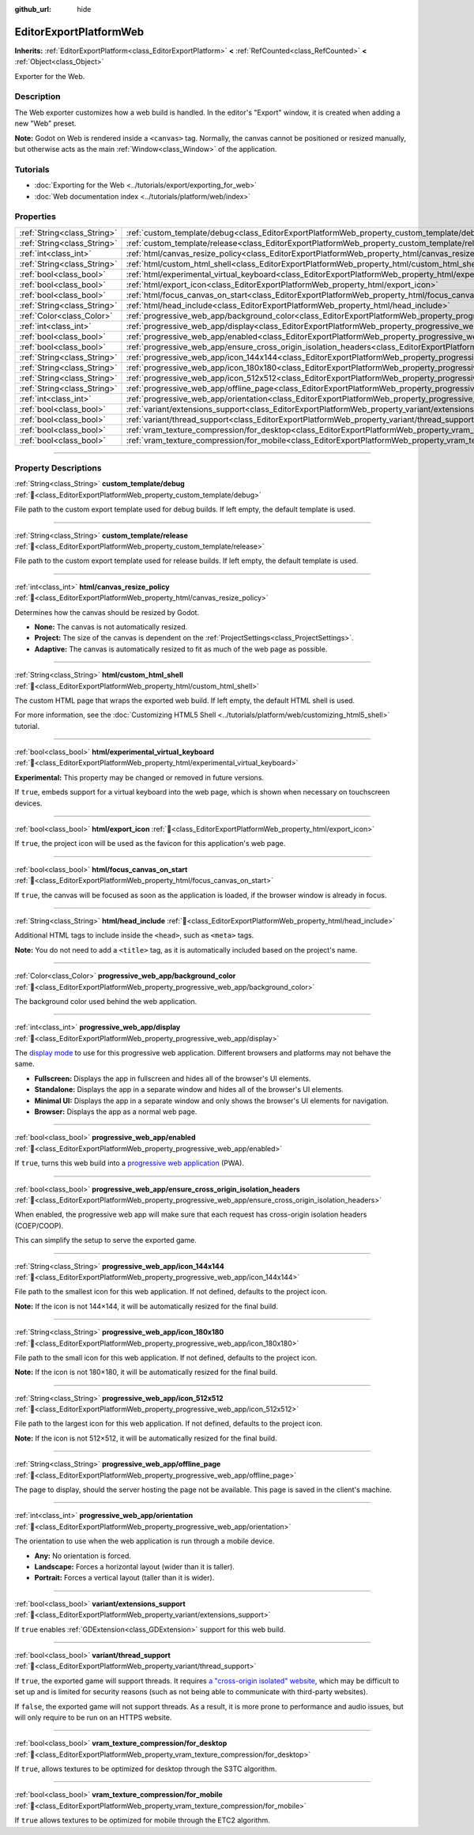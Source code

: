 :github_url: hide

.. DO NOT EDIT THIS FILE!!!
.. Generated automatically from Redot engine sources.
.. Generator: https://github.com/Redot-Engine/redot-engine/tree/master/doc/tools/make_rst.py.
.. XML source: https://github.com/Redot-Engine/redot-engine/tree/master/platform/web/doc_classes/EditorExportPlatformWeb.xml.

.. _class_EditorExportPlatformWeb:

EditorExportPlatformWeb
=======================

**Inherits:** :ref:`EditorExportPlatform<class_EditorExportPlatform>` **<** :ref:`RefCounted<class_RefCounted>` **<** :ref:`Object<class_Object>`

Exporter for the Web.

.. rst-class:: classref-introduction-group

Description
-----------

The Web exporter customizes how a web build is handled. In the editor's "Export" window, it is created when adding a new "Web" preset.

\ **Note:** Godot on Web is rendered inside a ``<canvas>`` tag. Normally, the canvas cannot be positioned or resized manually, but otherwise acts as the main :ref:`Window<class_Window>` of the application.

.. rst-class:: classref-introduction-group

Tutorials
---------

- :doc:`Exporting for the Web <../tutorials/export/exporting_for_web>`

- :doc:`Web documentation index <../tutorials/platform/web/index>`

.. rst-class:: classref-reftable-group

Properties
----------

.. table::
   :widths: auto

   +-----------------------------+--------------------------------------------------------------------------------------------------------------------------------------------------------------------+
   | :ref:`String<class_String>` | :ref:`custom_template/debug<class_EditorExportPlatformWeb_property_custom_template/debug>`                                                                         |
   +-----------------------------+--------------------------------------------------------------------------------------------------------------------------------------------------------------------+
   | :ref:`String<class_String>` | :ref:`custom_template/release<class_EditorExportPlatformWeb_property_custom_template/release>`                                                                     |
   +-----------------------------+--------------------------------------------------------------------------------------------------------------------------------------------------------------------+
   | :ref:`int<class_int>`       | :ref:`html/canvas_resize_policy<class_EditorExportPlatformWeb_property_html/canvas_resize_policy>`                                                                 |
   +-----------------------------+--------------------------------------------------------------------------------------------------------------------------------------------------------------------+
   | :ref:`String<class_String>` | :ref:`html/custom_html_shell<class_EditorExportPlatformWeb_property_html/custom_html_shell>`                                                                       |
   +-----------------------------+--------------------------------------------------------------------------------------------------------------------------------------------------------------------+
   | :ref:`bool<class_bool>`     | :ref:`html/experimental_virtual_keyboard<class_EditorExportPlatformWeb_property_html/experimental_virtual_keyboard>`                                               |
   +-----------------------------+--------------------------------------------------------------------------------------------------------------------------------------------------------------------+
   | :ref:`bool<class_bool>`     | :ref:`html/export_icon<class_EditorExportPlatformWeb_property_html/export_icon>`                                                                                   |
   +-----------------------------+--------------------------------------------------------------------------------------------------------------------------------------------------------------------+
   | :ref:`bool<class_bool>`     | :ref:`html/focus_canvas_on_start<class_EditorExportPlatformWeb_property_html/focus_canvas_on_start>`                                                               |
   +-----------------------------+--------------------------------------------------------------------------------------------------------------------------------------------------------------------+
   | :ref:`String<class_String>` | :ref:`html/head_include<class_EditorExportPlatformWeb_property_html/head_include>`                                                                                 |
   +-----------------------------+--------------------------------------------------------------------------------------------------------------------------------------------------------------------+
   | :ref:`Color<class_Color>`   | :ref:`progressive_web_app/background_color<class_EditorExportPlatformWeb_property_progressive_web_app/background_color>`                                           |
   +-----------------------------+--------------------------------------------------------------------------------------------------------------------------------------------------------------------+
   | :ref:`int<class_int>`       | :ref:`progressive_web_app/display<class_EditorExportPlatformWeb_property_progressive_web_app/display>`                                                             |
   +-----------------------------+--------------------------------------------------------------------------------------------------------------------------------------------------------------------+
   | :ref:`bool<class_bool>`     | :ref:`progressive_web_app/enabled<class_EditorExportPlatformWeb_property_progressive_web_app/enabled>`                                                             |
   +-----------------------------+--------------------------------------------------------------------------------------------------------------------------------------------------------------------+
   | :ref:`bool<class_bool>`     | :ref:`progressive_web_app/ensure_cross_origin_isolation_headers<class_EditorExportPlatformWeb_property_progressive_web_app/ensure_cross_origin_isolation_headers>` |
   +-----------------------------+--------------------------------------------------------------------------------------------------------------------------------------------------------------------+
   | :ref:`String<class_String>` | :ref:`progressive_web_app/icon_144x144<class_EditorExportPlatformWeb_property_progressive_web_app/icon_144x144>`                                                   |
   +-----------------------------+--------------------------------------------------------------------------------------------------------------------------------------------------------------------+
   | :ref:`String<class_String>` | :ref:`progressive_web_app/icon_180x180<class_EditorExportPlatformWeb_property_progressive_web_app/icon_180x180>`                                                   |
   +-----------------------------+--------------------------------------------------------------------------------------------------------------------------------------------------------------------+
   | :ref:`String<class_String>` | :ref:`progressive_web_app/icon_512x512<class_EditorExportPlatformWeb_property_progressive_web_app/icon_512x512>`                                                   |
   +-----------------------------+--------------------------------------------------------------------------------------------------------------------------------------------------------------------+
   | :ref:`String<class_String>` | :ref:`progressive_web_app/offline_page<class_EditorExportPlatformWeb_property_progressive_web_app/offline_page>`                                                   |
   +-----------------------------+--------------------------------------------------------------------------------------------------------------------------------------------------------------------+
   | :ref:`int<class_int>`       | :ref:`progressive_web_app/orientation<class_EditorExportPlatformWeb_property_progressive_web_app/orientation>`                                                     |
   +-----------------------------+--------------------------------------------------------------------------------------------------------------------------------------------------------------------+
   | :ref:`bool<class_bool>`     | :ref:`variant/extensions_support<class_EditorExportPlatformWeb_property_variant/extensions_support>`                                                               |
   +-----------------------------+--------------------------------------------------------------------------------------------------------------------------------------------------------------------+
   | :ref:`bool<class_bool>`     | :ref:`variant/thread_support<class_EditorExportPlatformWeb_property_variant/thread_support>`                                                                       |
   +-----------------------------+--------------------------------------------------------------------------------------------------------------------------------------------------------------------+
   | :ref:`bool<class_bool>`     | :ref:`vram_texture_compression/for_desktop<class_EditorExportPlatformWeb_property_vram_texture_compression/for_desktop>`                                           |
   +-----------------------------+--------------------------------------------------------------------------------------------------------------------------------------------------------------------+
   | :ref:`bool<class_bool>`     | :ref:`vram_texture_compression/for_mobile<class_EditorExportPlatformWeb_property_vram_texture_compression/for_mobile>`                                             |
   +-----------------------------+--------------------------------------------------------------------------------------------------------------------------------------------------------------------+

.. rst-class:: classref-section-separator

----

.. rst-class:: classref-descriptions-group

Property Descriptions
---------------------

.. _class_EditorExportPlatformWeb_property_custom_template/debug:

.. rst-class:: classref-property

:ref:`String<class_String>` **custom_template/debug** :ref:`🔗<class_EditorExportPlatformWeb_property_custom_template/debug>`

File path to the custom export template used for debug builds. If left empty, the default template is used.

.. rst-class:: classref-item-separator

----

.. _class_EditorExportPlatformWeb_property_custom_template/release:

.. rst-class:: classref-property

:ref:`String<class_String>` **custom_template/release** :ref:`🔗<class_EditorExportPlatformWeb_property_custom_template/release>`

File path to the custom export template used for release builds. If left empty, the default template is used.

.. rst-class:: classref-item-separator

----

.. _class_EditorExportPlatformWeb_property_html/canvas_resize_policy:

.. rst-class:: classref-property

:ref:`int<class_int>` **html/canvas_resize_policy** :ref:`🔗<class_EditorExportPlatformWeb_property_html/canvas_resize_policy>`

Determines how the canvas should be resized by Godot.

- **None:** The canvas is not automatically resized.

- **Project:** The size of the canvas is dependent on the :ref:`ProjectSettings<class_ProjectSettings>`.

- **Adaptive:** The canvas is automatically resized to fit as much of the web page as possible.

.. rst-class:: classref-item-separator

----

.. _class_EditorExportPlatformWeb_property_html/custom_html_shell:

.. rst-class:: classref-property

:ref:`String<class_String>` **html/custom_html_shell** :ref:`🔗<class_EditorExportPlatformWeb_property_html/custom_html_shell>`

The custom HTML page that wraps the exported web build. If left empty, the default HTML shell is used.

For more information, see the :doc:`Customizing HTML5 Shell <../tutorials/platform/web/customizing_html5_shell>` tutorial.

.. rst-class:: classref-item-separator

----

.. _class_EditorExportPlatformWeb_property_html/experimental_virtual_keyboard:

.. rst-class:: classref-property

:ref:`bool<class_bool>` **html/experimental_virtual_keyboard** :ref:`🔗<class_EditorExportPlatformWeb_property_html/experimental_virtual_keyboard>`

**Experimental:** This property may be changed or removed in future versions.

If ``true``, embeds support for a virtual keyboard into the web page, which is shown when necessary on touchscreen devices.

.. rst-class:: classref-item-separator

----

.. _class_EditorExportPlatformWeb_property_html/export_icon:

.. rst-class:: classref-property

:ref:`bool<class_bool>` **html/export_icon** :ref:`🔗<class_EditorExportPlatformWeb_property_html/export_icon>`

If ``true``, the project icon will be used as the favicon for this application's web page.

.. rst-class:: classref-item-separator

----

.. _class_EditorExportPlatformWeb_property_html/focus_canvas_on_start:

.. rst-class:: classref-property

:ref:`bool<class_bool>` **html/focus_canvas_on_start** :ref:`🔗<class_EditorExportPlatformWeb_property_html/focus_canvas_on_start>`

If ``true``, the canvas will be focused as soon as the application is loaded, if the browser window is already in focus.

.. rst-class:: classref-item-separator

----

.. _class_EditorExportPlatformWeb_property_html/head_include:

.. rst-class:: classref-property

:ref:`String<class_String>` **html/head_include** :ref:`🔗<class_EditorExportPlatformWeb_property_html/head_include>`

Additional HTML tags to include inside the ``<head>``, such as ``<meta>`` tags.

\ **Note:** You do not need to add a ``<title>`` tag, as it is automatically included based on the project's name.

.. rst-class:: classref-item-separator

----

.. _class_EditorExportPlatformWeb_property_progressive_web_app/background_color:

.. rst-class:: classref-property

:ref:`Color<class_Color>` **progressive_web_app/background_color** :ref:`🔗<class_EditorExportPlatformWeb_property_progressive_web_app/background_color>`

The background color used behind the web application.

.. rst-class:: classref-item-separator

----

.. _class_EditorExportPlatformWeb_property_progressive_web_app/display:

.. rst-class:: classref-property

:ref:`int<class_int>` **progressive_web_app/display** :ref:`🔗<class_EditorExportPlatformWeb_property_progressive_web_app/display>`

The `display mode <https://developer.mozilla.org/en-US/docs/Web/Manifest/display/>`__ to use for this progressive web application. Different browsers and platforms may not behave the same.

- **Fullscreen:** Displays the app in fullscreen and hides all of the browser's UI elements.

- **Standalone:** Displays the app in a separate window and hides all of the browser's UI elements.

- **Minimal UI:** Displays the app in a separate window and only shows the browser's UI elements for navigation.

- **Browser:** Displays the app as a normal web page.

.. rst-class:: classref-item-separator

----

.. _class_EditorExportPlatformWeb_property_progressive_web_app/enabled:

.. rst-class:: classref-property

:ref:`bool<class_bool>` **progressive_web_app/enabled** :ref:`🔗<class_EditorExportPlatformWeb_property_progressive_web_app/enabled>`

If ``true``, turns this web build into a `progressive web application <https://en.wikipedia.org/wiki/Progressive_web_app>`__ (PWA).

.. rst-class:: classref-item-separator

----

.. _class_EditorExportPlatformWeb_property_progressive_web_app/ensure_cross_origin_isolation_headers:

.. rst-class:: classref-property

:ref:`bool<class_bool>` **progressive_web_app/ensure_cross_origin_isolation_headers** :ref:`🔗<class_EditorExportPlatformWeb_property_progressive_web_app/ensure_cross_origin_isolation_headers>`

When enabled, the progressive web app will make sure that each request has cross-origin isolation headers (COEP/COOP).

This can simplify the setup to serve the exported game.

.. rst-class:: classref-item-separator

----

.. _class_EditorExportPlatformWeb_property_progressive_web_app/icon_144x144:

.. rst-class:: classref-property

:ref:`String<class_String>` **progressive_web_app/icon_144x144** :ref:`🔗<class_EditorExportPlatformWeb_property_progressive_web_app/icon_144x144>`

File path to the smallest icon for this web application. If not defined, defaults to the project icon.

\ **Note:** If the icon is not 144×144, it will be automatically resized for the final build.

.. rst-class:: classref-item-separator

----

.. _class_EditorExportPlatformWeb_property_progressive_web_app/icon_180x180:

.. rst-class:: classref-property

:ref:`String<class_String>` **progressive_web_app/icon_180x180** :ref:`🔗<class_EditorExportPlatformWeb_property_progressive_web_app/icon_180x180>`

File path to the small icon for this web application. If not defined, defaults to the project icon.

\ **Note:** If the icon is not 180×180, it will be automatically resized for the final build.

.. rst-class:: classref-item-separator

----

.. _class_EditorExportPlatformWeb_property_progressive_web_app/icon_512x512:

.. rst-class:: classref-property

:ref:`String<class_String>` **progressive_web_app/icon_512x512** :ref:`🔗<class_EditorExportPlatformWeb_property_progressive_web_app/icon_512x512>`

File path to the largest icon for this web application. If not defined, defaults to the project icon.

\ **Note:** If the icon is not 512×512, it will be automatically resized for the final build.

.. rst-class:: classref-item-separator

----

.. _class_EditorExportPlatformWeb_property_progressive_web_app/offline_page:

.. rst-class:: classref-property

:ref:`String<class_String>` **progressive_web_app/offline_page** :ref:`🔗<class_EditorExportPlatformWeb_property_progressive_web_app/offline_page>`

The page to display, should the server hosting the page not be available. This page is saved in the client's machine.

.. rst-class:: classref-item-separator

----

.. _class_EditorExportPlatformWeb_property_progressive_web_app/orientation:

.. rst-class:: classref-property

:ref:`int<class_int>` **progressive_web_app/orientation** :ref:`🔗<class_EditorExportPlatformWeb_property_progressive_web_app/orientation>`

The orientation to use when the web application is run through a mobile device.

- **Any:** No orientation is forced.

- **Landscape:** Forces a horizontal layout (wider than it is taller).

- **Portrait:** Forces a vertical layout (taller than it is wider).

.. rst-class:: classref-item-separator

----

.. _class_EditorExportPlatformWeb_property_variant/extensions_support:

.. rst-class:: classref-property

:ref:`bool<class_bool>` **variant/extensions_support** :ref:`🔗<class_EditorExportPlatformWeb_property_variant/extensions_support>`

If ``true`` enables :ref:`GDExtension<class_GDExtension>` support for this web build.

.. rst-class:: classref-item-separator

----

.. _class_EditorExportPlatformWeb_property_variant/thread_support:

.. rst-class:: classref-property

:ref:`bool<class_bool>` **variant/thread_support** :ref:`🔗<class_EditorExportPlatformWeb_property_variant/thread_support>`

If ``true``, the exported game will support threads. It requires `a "cross-origin isolated" website <https://web.dev/articles/coop-coep>`__, which may be difficult to set up and is limited for security reasons (such as not being able to communicate with third-party websites).

If ``false``, the exported game will not support threads. As a result, it is more prone to performance and audio issues, but will only require to be run on an HTTPS website.

.. rst-class:: classref-item-separator

----

.. _class_EditorExportPlatformWeb_property_vram_texture_compression/for_desktop:

.. rst-class:: classref-property

:ref:`bool<class_bool>` **vram_texture_compression/for_desktop** :ref:`🔗<class_EditorExportPlatformWeb_property_vram_texture_compression/for_desktop>`

If ``true``, allows textures to be optimized for desktop through the S3TC algorithm.

.. rst-class:: classref-item-separator

----

.. _class_EditorExportPlatformWeb_property_vram_texture_compression/for_mobile:

.. rst-class:: classref-property

:ref:`bool<class_bool>` **vram_texture_compression/for_mobile** :ref:`🔗<class_EditorExportPlatformWeb_property_vram_texture_compression/for_mobile>`

If ``true`` allows textures to be optimized for mobile through the ETC2 algorithm.

.. |virtual| replace:: :abbr:`virtual (This method should typically be overridden by the user to have any effect.)`
.. |const| replace:: :abbr:`const (This method has no side effects. It doesn't modify any of the instance's member variables.)`
.. |vararg| replace:: :abbr:`vararg (This method accepts any number of arguments after the ones described here.)`
.. |constructor| replace:: :abbr:`constructor (This method is used to construct a type.)`
.. |static| replace:: :abbr:`static (This method doesn't need an instance to be called, so it can be called directly using the class name.)`
.. |operator| replace:: :abbr:`operator (This method describes a valid operator to use with this type as left-hand operand.)`
.. |bitfield| replace:: :abbr:`BitField (This value is an integer composed as a bitmask of the following flags.)`
.. |void| replace:: :abbr:`void (No return value.)`
